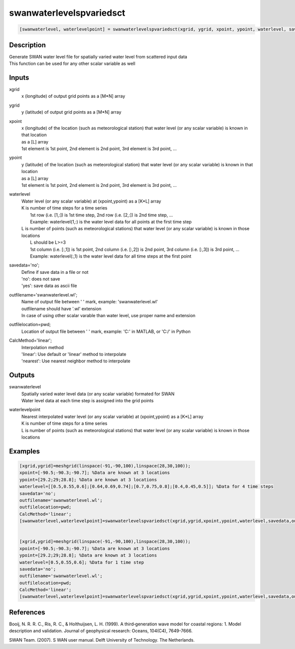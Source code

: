 .. ++++++++++++++++++++++++++++++++YA LATIF++++++++++++++++++++++++++++++++++
.. +                                                                        +
.. + ScientiMate                                                            +
.. + Earth-Science Data Analysis Library                                    +
.. +                                                                        +
.. + Developed by: Arash Karimpour                                          +
.. + Contact     : www.arashkarimpour.com                                   +
.. + Developed/Updated (yyyy-mm-dd): 2017-11-01                             +
.. +                                                                        +
.. ++++++++++++++++++++++++++++++++++++++++++++++++++++++++++++++++++++++++++

swanwaterlevelspvariedsct
=========================

.. code:: MATLAB

    [swanwaterlevel, waterlevelpoint] = swanwaterlevelspvariedsct(xgrid, ygrid, xpoint, ypoint, waterlevel, savedata, outfilename, outfilelocation, CalcMethod)

Description
-----------

| Generate SWAN water level file for spatially varied water level from scattered input data
| This function can be used for any other scalar variable as well

Inputs
------

xgrid
    x (longitude) of output grid points as a [M*N] array
ygrid
    y (latitude) of output grid points as a [M*N] array
xpoint
    | x (longitude) of the location (such as meteorological station) that water level (or any scalar variable) is known in that location
    | as a [L] array
    | 1st element is 1st point, 2nd element is 2nd point, 3rd element is 3rd point, ...
ypoint
    | y (latitude) of the location (such as meteorological station) that water level (or any scalar variable) is known in that location
    | as a [L] array
    | 1st element is 1st point, 2nd element is 2nd point, 3rd element is 3rd point, ...
waterlevel
    | Water level (or any scalar variable) at (xpoint,ypoint) as a [K*L] array
    | K is number of time steps for a time series
    |     1st row (i.e. [1,:]) is 1st time step, 2nd row (i.e. [2,:]) is 2nd time step, ...
    |     Example: waterlevel(1,:) is the water level data for all points at the first time step
    | L is number of points (such as meteorological stations) that water level (or any scalar variable) is known in those locations
    |     L should be L>=3
    |     1st column (i.e. [:,1]) is 1st point, 2nd column (i.e. [:,2]) is 2nd point, 3rd column (i.e. [:,3]) is 3rd point, ...
    |     Example: waterlevel(:,1) is the water level data for all time steps at the first point
savedata='no';
    | Define if save data in a file or not
    | 'no': does not save 
    | 'yes': save data as ascii file
outfilename='swanwaterlevel.wl';
    | Name of output file between ' ' mark, example: 'swanwaterlevel.wl'
    | outfilename should have '.wl' extension
    | In case of using other scalar varable than water level, use proper name and extension
outfilelocation=pwd;
    Location of output file between ' ' mark, example: 'C:\' in MATLAB, or 'C:/' in Python
CalcMethod='linear';
    | Interpolation method 
    | 'linear': Use default or 'linear' method to interpolate
    | 'nearest': Use nearest neighbor method to interpolate

Outputs
-------

swanwaterlevel
    | Spatially varied water level data (or any scalar variable) formated for SWAN
    | Water level data at each time step is assigned into the grid points
waterlevelpoint
    | Nearest interpolated water level (or any scalar variable) at (xpoint,ypoint) as a [K*L] array
    | K is number of time steps for a time series
    | L is number of points (such as meteorological stations) that water level (or any scalar variable) is known in those locations

Examples
--------

.. code:: MATLAB

    [xgrid,ygrid]=meshgrid(linspace(-91,-90,100),linspace(28,30,100));
    xpoint=[-90.5;-90.3;-90.7]; %Data are known at 3 locations
    ypoint=[29.2;29;28.8]; %Data are known at 3 locations
    waterlevel=[[0.5,0.55,0.6];[0.64,0.69,0.74];[0.7,0.75,0.8];[0.4,0.45,0.5]]; %Data for 4 time steps
    savedata='no';
    outfilename='swanwaterlevel.wl';
    outfilelocation=pwd;
    CalcMethod='linear';
    [swanwaterlevel,waterlevelpoint]=swanwaterlevelspvariedsct(xgrid,ygrid,xpoint,ypoint,waterlevel,savedata,outfilename,outfilelocation,CalcMethod);


    [xgrid,ygrid]=meshgrid(linspace(-91,-90,100),linspace(28,30,100));
    xpoint=[-90.5;-90.3;-90.7]; %Data are known at 3 locations
    ypoint=[29.2;29;28.8]; %Data are known at 3 locations
    waterlevel=[0.5,0.55,0.6]; %Data for 1 time step
    savedata='no';
    outfilename='swanwaterlevel.wl';
    outfilelocation=pwd;
    CalcMethod='linear';
    [swanwaterlevel,waterlevelpoint]=swanwaterlevelspvariedsct(xgrid,ygrid,xpoint,ypoint,waterlevel,savedata,outfilename,outfilelocation,CalcMethod);

References
----------

Booij, N. R. R. C., Ris, R. C., & Holthuijsen, L. H. (1999). 
A third‐generation wave model for coastal regions: 1. Model description and validation. 
Journal of geophysical research: Oceans, 104(C4), 7649-7666.

SWAN Team. (2007). S
WAN user manual. 
Delft University of Technology. The Netherlands.

.. License & Disclaimer
.. --------------------
..
.. Copyright (c) 2020 Arash Karimpour
..
.. http://www.arashkarimpour.com
..
.. THE SOFTWARE IS PROVIDED "AS IS", WITHOUT WARRANTY OF ANY KIND, EXPRESS OR
.. IMPLIED, INCLUDING BUT NOT LIMITED TO THE WARRANTIES OF MERCHANTABILITY,
.. FITNESS FOR A PARTICULAR PURPOSE AND NONINFRINGEMENT. IN NO EVENT SHALL THE
.. AUTHORS OR COPYRIGHT HOLDERS BE LIABLE FOR ANY CLAIM, DAMAGES OR OTHER
.. LIABILITY, WHETHER IN AN ACTION OF CONTRACT, TORT OR OTHERWISE, ARISING FROM,
.. OUT OF OR IN CONNECTION WITH THE SOFTWARE OR THE USE OR OTHER DEALINGS IN THE
.. SOFTWARE.
